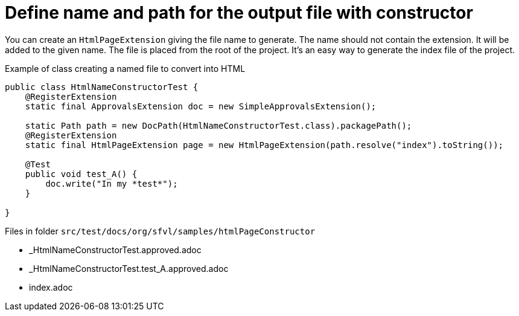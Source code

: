 ifndef::ROOT_PATH[:ROOT_PATH: ../../..]

[#org_sfvl_howto_createadocument_change_name_for_html_using_constructor]
= Define name and path for the output file with constructor


// Test result for HtmlNameConstructorTest: Success
You can create an `HtmlPageExtension` giving the file name to generate.
The name should not contain the extension.
It will be added to the given name.
The file is placed from the root of the project.
It's an easy way to generate the index file of the project.

.Example of class creating a named file to convert into HTML
[source,java,indent=0]
----
public class HtmlNameConstructorTest {
    @RegisterExtension
    static final ApprovalsExtension doc = new SimpleApprovalsExtension();

    static Path path = new DocPath(HtmlNameConstructorTest.class).packagePath();
    @RegisterExtension
    static final HtmlPageExtension page = new HtmlPageExtension(path.resolve("index").toString());

    @Test
    public void test_A() {
        doc.write("In my *test*");
    }

}
----
Files in folder `src/test/docs/org/sfvl/samples/htmlPageConstructor`

* _HtmlNameConstructorTest.approved.adoc
* _HtmlNameConstructorTest.test_A.approved.adoc
* index.adoc

